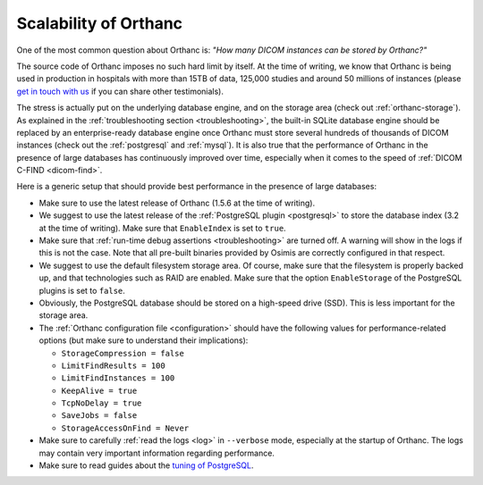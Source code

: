.. _scalability:

Scalability of Orthanc
======================

One of the most common question about Orthanc is: *"How many DICOM
instances can be stored by Orthanc?"* 

The source code of Orthanc imposes no such hard limit by itself. At
the time of writing, we know that Orthanc is being used in production
in hospitals with more than 15TB of data, 125,000 studies and around
50 millions of instances (please `get in touch with us
<https://www.orthanc-server.com/static.php?page=contact>`__ if you can
share other testimonials).

The stress is actually put on the underlying database engine, and on
the storage area (check out :ref:`orthanc-storage`). As explained in
the :ref:`troubleshooting section <troubleshooting>`, the built-in
SQLite database engine should be replaced by an enterprise-ready
database engine once Orthanc must store several hundreds of thousands
of DICOM instances (check out the :ref:`postgresql` and
:ref:`mysql`). It is also true that the performance of Orthanc in the
presence of large databases has continuously improved over time,
especially when it comes to the speed of :ref:`DICOM C-FIND
<dicom-find>`.

Here is a generic setup that should provide best performance in the
presence of large databases:

* Make sure to use the latest release of Orthanc (1.5.6 at the time of
  writing).

* We suggest to use the latest release of the :ref:`PostgreSQL plugin
  <postgresql>` to store the database index (3.2 at the time of
  writing). Make sure that ``EnableIndex`` is set to ``true``.

* Make sure that :ref:`run-time debug assertions <troubleshooting>`
  are turned off. A warning will show in the logs if this is not the
  case. Note that all pre-built binaries provided by Osimis are
  correctly configured in that respect.

* We suggest to use the default filesystem storage area. Of course,
  make sure that the filesystem is properly backed up, and that
  technologies such as RAID are enabled. Make sure that the option
  ``EnableStorage`` of the PostgreSQL plugins is set to ``false``.

* Obviously, the PostgreSQL database should be stored on a high-speed
  drive (SSD). This is less important for the storage area.

* The :ref:`Orthanc configuration file <configuration>` should have
  the following values for performance-related options (but make sure
  to understand their implications):
  
  * ``StorageCompression = false``
  * ``LimitFindResults = 100``
  * ``LimitFindInstances = 100``
  * ``KeepAlive = true``
  * ``TcpNoDelay = true``
  * ``SaveJobs = false``
  * ``StorageAccessOnFind = Never``

* Make sure to carefully :ref:`read the logs <log>` in ``--verbose``
  mode, especially at the startup of Orthanc. The logs may contain
  very important information regarding performance.

* Make sure to read guides about the `tuning of PostgreSQL
  <https://wiki.postgresql.org/wiki/Performance_Optimization>`__.
